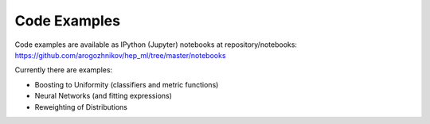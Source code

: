 
Code Examples
=============

Code examples are available as IPython (Jupyter) notebooks at repository/notebooks:
https://github.com/arogozhnikov/hep_ml/tree/master/notebooks

Currently there are examples:

* Boosting to Uniformity (classifiers and metric functions)
* Neural Networks (and fitting expressions)
* Reweighting of Distributions
